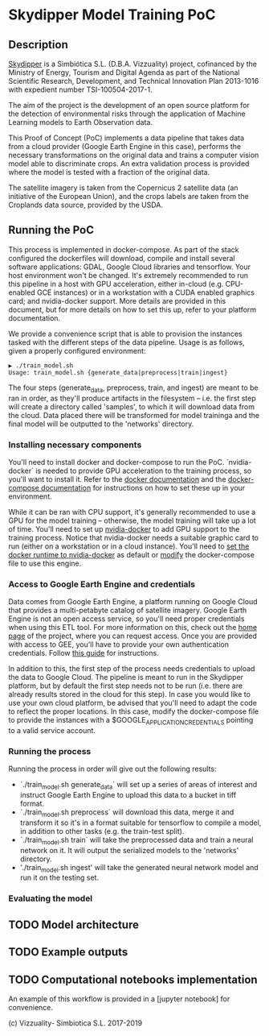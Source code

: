 * Skydipper Model Training PoC
** Description
   [[http://www.skydipper.com][Skydipper]] is a Simbiótica S.L. (D.B.A. Vizzuality) project,
   cofinanced by the Ministry of Energy, Tourism and Digital Agenda as
   part of the National Scientific Research, Development, and
   Technical Innovation Plan 2013-1016 with expedient number
   TSI-100504-2017-1.

   The aim of the project is the development of an open source
   platform for the detection of environmental risks through the
   application of Machine Learning models to Earth Observation data.

   This Proof of Concept (PoC) implements a data pipeline that takes
   data from a cloud provider (Google Earth Engine in this case),
   performs the necessary transformations on the original data and
   trains a computer vision model able to discriminate crops. An extra
   validation process is provided where the model is tested with a
   fraction of the original data.

   The satellite imagery is taken from the Copernicus 2 satellite data
   (an initiative of the European Union), and the crops labels are
   taken from the Croplands data source, provided by the USDA.
** Running the PoC
   This process is implemented in docker-compose. As part of the stack
   configured the dockerfiles will download, compile and install
   several software applications: GDAL, Google Cloud libraries and
   tensorflow. Your host environment won't be changed. It's extremely
   recommended to run this pipeline in a host with GPU acceleration,
   either in-cloud (e.g. CPU-enabled GCE instances) or in a
   workstation with a CUDA enabled graphics card; and nvidia-docker
   support. More details are provided in this document, but for more
   details on how to set this up, refer to your platform
   documentation.

   We provide a convenience script that is able to provision the
   instances tasked with the different steps of the data
   pipeline. Usage is as follows, given a properly configured
   environment:

#+BEGIN_SRC
▶ ./train_model.sh
Usage: train_model.sh {generate_data|preprocess|train|ingest}
#+END_SRC

   The four steps (generate_data, preprocess, train, and ingest) are
   meant to be ran in order, as they'll produce artifacts in the
   filesystem -- i.e. the first step will create a directory called
   'samples', to which it will download data from the cloud. Data
   placed there will be transformed for model traininga and the final
   model will be outputted to the 'networks' directory.
*** Installing necessary components
    You'll need to install docker and docker-compose to run the
    PoC. `nvidia-docker` is needed to provide GPU acceleration to the
    training process, so you'll want to install it. Refer to the
    [[https://docs.docker.com/install/][docker documentation]] and the [[https://docs.docker.com/compose/install/][docker-compose documentation]] for
    instructions on how to set these up in your environment.

    While it can be ran with CPU support, it's generally recommended
    to use a GPU for the model training -- otherwise, the model
    training will take up a lot of time. You'll need to set up
    [[https://github.com/NVIDIA/nvidia-docker][nvidia-docker]] to add GPU support to the training process. Notice
    that nvidia-docker needs a suitable graphic card to run (either on
    a workstation or in a cloud instance). You'll need to [[https://docs.nvidia.com/dgx/nvidia-container-runtime-upgrade/index.html][set the
    docker runtime to nvidia-docker]] as default or [[https://devblogs.nvidia.com/gpu-containers-runtime/][modify]] the
    docker-compose file to use this engine.
*** Access to Google Earth Engine and credentials
    Data comes from Google Earth Engine, a platform running on Google
    Cloud that provides a multi-petabyte catalog of satellite
    imagery. Google Earth Engine is not an open access service, so
    you'll need proper credentials when using this ETL tool. For more
    information on this, check out the [[https://earthengine.google.com/][home page]] of the project, where
    you can request access. Once you are provided with access to GEE,
    you'll have to provide your own authentication credentials. Follow
    [[https://developers.google.com/earth-engine/python_install_manual][this guide]] for instructions.

    In addition to this, the first step of the process needs
    credentials to upload the data to Google Cloud. The pipeline is
    meant to run in the Skydipper platform, but by default the first
    step needs not to be run (i.e. there are already results stored in
    the cloud for this step). In case you would like to use your own
    cloud platform, be advised that you'll need to adapt the code to
    reflect the proper locations. In this case, modify the
    docker-compose file to provide the instances with a
    $GOOGLE_APPLICATION_CREDENTIALS pointing to a valid service account.
*** Running the process
    Running the process in order will give out the following results:
    - `./train_model.sh generate_data` will set up a series of areas of
      interest and instruct Google Earth Engine to upload this data to
      a bucket in tiff format.
    - `./train_model.sh preprocess` will download this data, merge it
      and transform it so it's in a format suitable for tensorflow to
      compile a model, in addition to other tasks (e.g. the train-test
      split).
    - `./train_model.sh train` will take the preprocessed data and
      train a neural network on it. It will output the serialized
      models to the 'networks' directory.
    - './train_model.sh ingest' will take the generated neural network
      model and run it on the testing set.
*** Evaluating the model
** TODO Model architecture
** TODO Example outputs
** TODO Computational notebooks implementation
   An example of this workflow is provided in a [jupyter notebook] for
   convenience.

 (c) Vizzuality- Simbiotica S.L. 2017-2019
